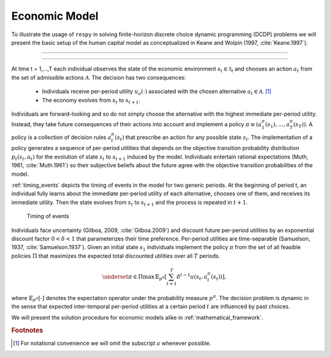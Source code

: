 .. _economic_model:

Economic Model
==============

.. role:: boldblue

To illustrate the usage of ``respy`` in solving :boldblue:`finite-horizon
discrete choice dynamic programming` (DCDP) problems we will present the basic
setup of the human capital model as conceptualized in Keane and Wolpin
(1997, :cite:`Keane.1997`).

--------------------------------------------------------------------------------

.. rst-class:: centerblue

   The promise: ``respy`` will become your preferred tool
   to develop, solve, estimate, and explore models within the EKW framework

--------------------------------------------------------------------------------

At time t = 1,...,T each individual observes the state of the economic environment
:math:`s_{t} \in \mathcal{S}_t` and chooses an action :math:`a_t` from the set of
admissible actions :math:`\mathcal{A}`. The decision has two consequences:

  - Individuals receive per-period utility :math:`u_a(\cdot)` associated with the
    chosen alternative :math:`a_t \in \mathcal{A}`. [#]_
  - The economy evolves from :math:`s_{t}` to :math:`s_{t+1}`.

Individuals are :boldblue:`forward-looking` and so do not simply choose the
alternative with the highest immediate per-period utility. Instead, they take
future consequences of their actions into account and implement a
:boldblue:`policy` :math:`\pi \equiv (a_1^{\pi}(s_1), \dots, a_T^{\pi}(s_T))`.
A policy is a collection of :boldblue:`decision rules` :math:`a_t^{\pi}(s_t)`
that prescribe an action for any possible state :math:`s_t`. The implementation
of a policy generates a sequence of per-period utilities that depends on the
:boldblue:`objective transition probability distribution` :math:`p_t(s_t, a_t)`
for the evolution of state :math:`s_{t}` to :math:`s_{t+1}` induced by the model.
Individuals entertain :boldblue:`rational expectations` (Muth, 1961,
:cite:`Muth.1961`) so their subjective beliefs about the future agree with the
objective transition probabilities of the model.

:ref:`timing_events` depicts the timing of events in the model for two generic
periods. At the beginning of period t, an individual fully learns about the
immediate per-period utility of each alternative, chooses one of them, and
receives its immediate utility. Then the state evolves from :math:`s_t` to
:math:`s_{t+1}` and the process is repeated in :math:`t+1`.

.. _timing_events:

.. figure:: ../_static/images/timing_events.pdf
  :width: 650
  :alt: Illustration timing of events

  Timing of events

Individuals face :boldblue:`uncertainty` (Gilboa, 2009, :cite:`Gilboa.2009`)
and discount future per-period utilities by an exponential discount factor
:math:`0 < \delta < 1` that parameterizes their time preference. Per-period
utilities are time-separable (Samuelson, 1937, :cite:`Samuelson.1937`).
Given an initial state :math:`s_1` individuals implement the policy :math:`\pi`
from the set of all feasible policies :math:`\Pi` that :boldblue:`maximizes the
expected total discounted utilities` over all :math:`T` periods.

 .. math::

    \underset{\pi \in \Pi}{\max} \, \mathbb{E}_{p^{\pi}} \left[ \sum_{t = 1}^T
    \delta^{t - 1} u(s_t, a_t^{\pi}(s_t)) \right],

where :math:`\mathbb{E}_{p^{\pi}}[\cdot]` denotes the expectation operator under
the probability measure :math:`p^{\pi}`. The decision problem is dynamic in the
sense that expected inter-temporal per-period utilities at a certain period
:math:`t` are influenced by past choices.

We will present the solution procedure for economic models alike in
:ref:`mathematical_framework`.


.. rubric:: Footnotes

.. [#] For notational convenience we will omit the subscript :math:`a` whenever
       possible.
